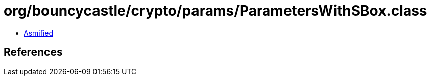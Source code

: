 = org/bouncycastle/crypto/params/ParametersWithSBox.class

 - link:ParametersWithSBox-asmified.java[Asmified]

== References

